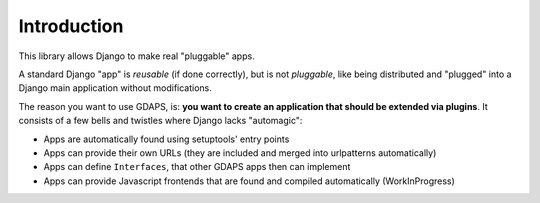Introduction
============

This library allows Django to make real "pluggable" apps.

A standard Django "app" is *reusable* (if done correctly), but is not *pluggable*,
like being distributed and "plugged" into a Django main application without modifications.

The reason you want to use GDAPS, is: **you want to create an application that should be extended via plugins**. It consists of a few bells and twistles where Django lacks "automagic":

* Apps are automatically found using setuptools' entry points
* Apps can provide their own URLs (they are included and merged into urlpatterns automatically)
* Apps can define ``Interfaces``, that other GDAPS apps then can implement
* Apps can provide Javascript frontends that are found and compiled automatically (WorkInProgress)




